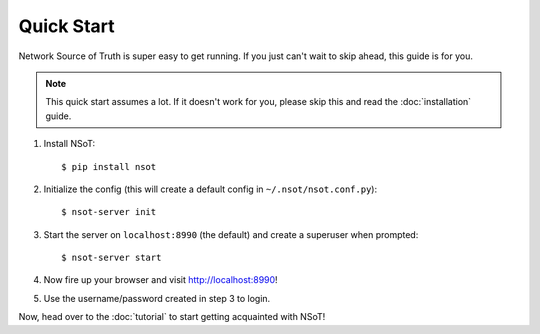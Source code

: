 ###########
Quick Start
###########

Network Source of Truth is super easy to get running. If you just can't wait to
skip ahead, this guide is for you.

.. note::
    This quick start assumes a lot. If it doesn't work for you, please skip
    this and read the :doc:`installation` guide.

1. Install NSoT::

   $ pip install nsot

2. Initialize the config (this will create a default config in
   ``~/.nsot/nsot.conf.py``)::

    $ nsot-server init

3. Start the server on ``localhost:8990`` (the default) and create a superuser
   when prompted::

   $ nsot-server start

4. Now fire up your browser and visit http://localhost:8990!

5. Use the username/password created in step 3 to login.

Now, head over to the :doc:`tutorial` to start getting acquainted with NSoT!
